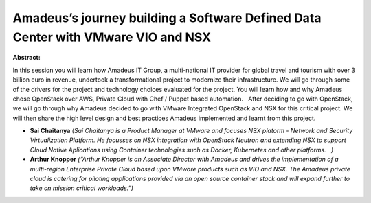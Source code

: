 Amadeus’s journey building a Software Defined Data Center with VMware VIO and NSX
~~~~~~~~~~~~~~~~~~~~~~~~~~~~~~~~~~~~~~~~~~~~~~~~~~~~~~~~~~~~~~~~~~~~~~~~~~~~~~~~~

**Abstract:**

In this session you will learn how Amadeus IT Group, a multi-national IT provider for global travel and tourism with over 3 billion euro in revenue, undertook a transformational project to modernize their infrastructure. We will go through some of the drivers for the project and technology choices evaluated for the project. You will learn how and why Amadeus chose OpenStack over AWS, Private Cloud with Chef / Puppet based automation.   After deciding to go with OpenStack, we will go through why Amadeus decided to go with VMware Integrated OpenStack and NSX for this critical project. We will then share the high level design and best practices Amadeus implemented and learnt from this project.  


* **Sai Chaitanya** *(Sai Chaitanya is a Product Manager at VMware and focuses NSX platorm - Network and Security Virtualization Platform. He focusses on NSX integration with OpenStack Neutron and extending NSX to support Cloud Native Aplications using Container technologies such as Docker, Kubernetes and other platforms.   )*

* **Arthur Knopper** *(“Arthur Knopper is an Associate Director with Amadeus and drives the implementation of a multi-region Enterprise Private Cloud based upon VMware products such as VIO and NSX. The Amadeus private cloud is catering for piloting applications provided via an open source container stack and will expand further to take on mission critical workloads.”)*

